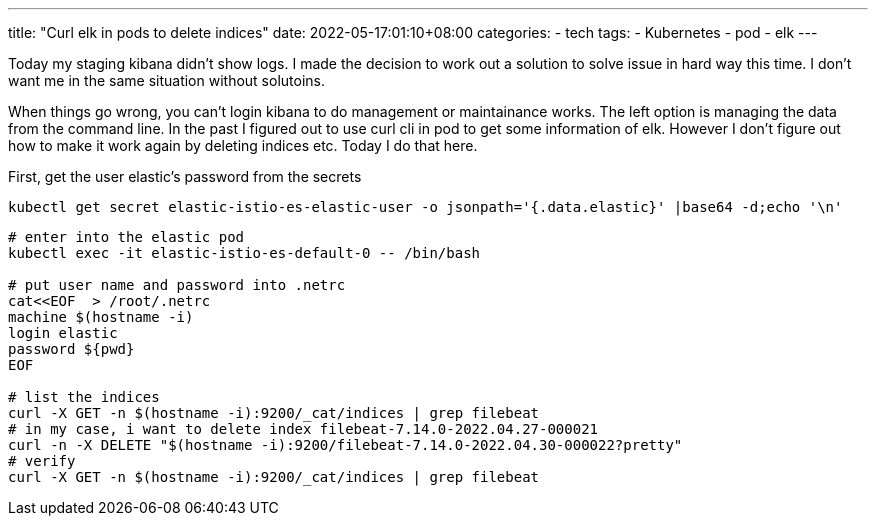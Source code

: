 ---
title: "Curl elk in pods to delete indices"
date: 2022-05-17:01:10+08:00
categories:
- tech
tags:
- Kubernetes
- pod
- elk
---


Today my staging kibana didn't show logs. I made the decision to work out a solution to solve issue in hard way this time. I don't want me in the same situation without solutoins. 

When things go wrong, you can't login kibana to do management or maintainance works. The left option is managing the data from the command line. In the past I figured out to use curl cli in pod to get some information of elk. However I don't figure out how to make it work again by deleting indices etc. Today I do that here.


First, get the user elastic's password from the secrets 

[source,bash]
----
kubectl get secret elastic-istio-es-elastic-user -o jsonpath='{.data.elastic}' |base64 -d;echo '\n'
----

[source, bash]
----
# enter into the elastic pod
kubectl exec -it elastic-istio-es-default-0 -- /bin/bash

# put user name and password into .netrc 
cat<<EOF  > /root/.netrc
machine $(hostname -i)
login elastic
password ${pwd}
EOF

# list the indices
curl -X GET -n $(hostname -i):9200/_cat/indices | grep filebeat
# in my case, i want to delete index filebeat-7.14.0-2022.04.27-000021
curl -n -X DELETE "$(hostname -i):9200/filebeat-7.14.0-2022.04.30-000022?pretty"
# verify
curl -X GET -n $(hostname -i):9200/_cat/indices | grep filebeat
----